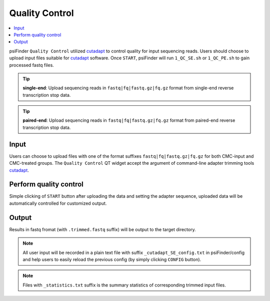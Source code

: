 Quality Control
=================

.. role:: red

.. contents::
    :local:

psiFinder ``Quality Control`` utilized `cutadapt <https://cutadapt.readthedocs.io/en/stable/guide.html>`_ to control quality for input sequencing reads.
Users should choose to upload input files suitable for `cutadapt <https://cutadapt.readthedocs.io/en/stable/guide.html>`_ software. Once ``START``, psiFinder will run ``1_QC_SE.sh`` or ``1_QC_PE.sh`` to gain processed fastq files.


.. tip:: **single-end**: Upload sequencing reads in ``fastq|fq|fastq.gz|fq.gz`` format from :red:`single-end` reverse transcription stop data.

.. image:: /images/QC_SE.png


.. tip:: **paired-end**: Upload sequencing reads in ``fastq|fq|fastq.gz|fq.gz`` format from :red:`paired-end` reverse transcription stop data.

.. image:: /images/QC_PE.png

Input
************************************
Users can choose to upload files with one of the format suffixes ``fastq|fq|fastq.gz|fq.gz`` for both CMC-input and CMC-treated groups. The ``Quality Control`` QT widget accept the argument of command-line adapter trimming tools `cutadapt <https://cutadapt.readthedocs.io/en/stable/guide.html>`_.

Perform quality control
************************************
Simple clicking of ``START`` button after uploading the data and setting the adapter sequence, uploaded data will be automatically controlled for customized output.

Output
*************************
Results in fastq fromat (with ``.trimmed.fastq`` suffix) will be output to the target directory.

.. note:: All user input will be recorded in a plain text file with suffix ``_cutadapt_SE_config.txt`` in psiFinder/config and help users to easily reload the previous config (by simply clicking ``CONFIG`` button).

.. note:: Files with ``_statistics.txt`` suffix is the summary statistics of corresponding trimmed input files.
